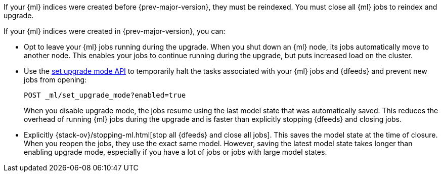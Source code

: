 [testenv="platinum"]

If your {ml} indices were created before {prev-major-version}, they
must be reindexed. You must close all {ml} jobs to reindex and upgrade.

If your {ml} indices were created in {prev-major-version}, you can:

* Opt to leave your {ml} jobs running during the upgrade. When you shut down an
{ml} node, its jobs automatically move to another node. This enables your jobs
to continue running during the upgrade, but puts increased load on the cluster.

* Use the <<ml-set-upgrade-mode,set upgrade mode API>> to temporarily halt the
tasks associated with your {ml} jobs and {dfeeds} and prevent new jobs from
opening:
+
--
[source,js]
--------------------------------------------------
POST _ml/set_upgrade_mode?enabled=true
--------------------------------------------------
// CONSOLE

When you disable upgrade mode, the jobs resume using the last model
state that was automatically saved. This reduces the overhead of running {ml}
jobs during the upgrade and is faster than explicitly stopping {dfeeds} and
closing jobs.
--

* Explicitly {stack-ov}/stopping-ml.html[stop all {dfeeds} and close all jobs].
This saves the model state at the time of closure. When you reopen the jobs,
they use the exact same model. However, saving the latest model state takes
longer than enabling upgrade mode, especially if you have a lot of jobs or jobs
with large model states.
